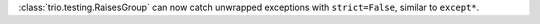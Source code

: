 :class:`trio.testing.RaisesGroup` can now catch unwrapped exceptions with ``strict=False``, similar to ``except*``.
